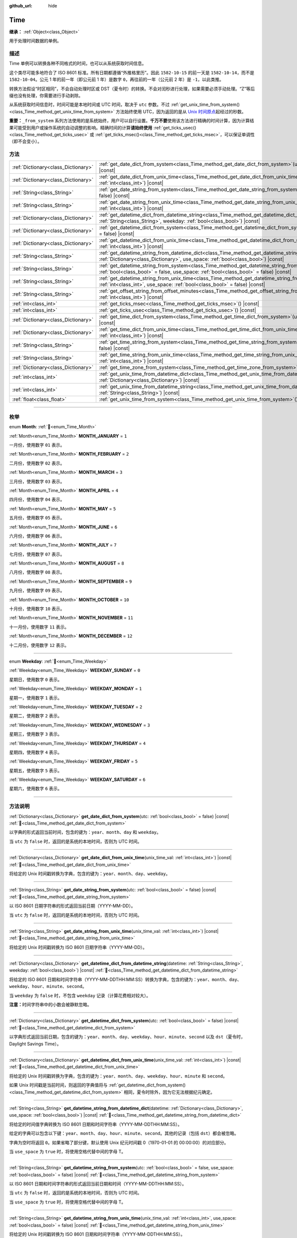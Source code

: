 :github_url: hide

.. DO NOT EDIT THIS FILE!!!
.. Generated automatically from Godot engine sources.
.. Generator: https://github.com/godotengine/godot/tree/4.4/doc/tools/make_rst.py.
.. XML source: https://github.com/godotengine/godot/tree/4.4/doc/classes/Time.xml.

.. _class_Time:

Time
====

**继承：** :ref:`Object<class_Object>`

用于处理时间数据的单例。

.. rst-class:: classref-introduction-group

描述
----

Time 单例可以转换各种不同格式的时间，也可以从系统获取时间信息。

这个类尽可能多地符合了 ISO 8601 标准。所有日期都遵循“外推格里历”。因此 ``1582-10-15`` 的前一天是 ``1582-10-14``\ ，而不是 ``1582-10-04``\ 。公元 1 年的前一年（即公元前 1 年）是数字 ``0``\ ，再往前的一年（公元前 2 年）是 ``-1``\ ，以此类推。

转换方法假设“时区相同”，不会自动处理时区或 DST（夏令时）的转换。不会对闰秒进行处理，如果需要必须手动处理。“Z”等后缀也没有处理，你需要进行手动剥除。

从系统获取时间信息时，时间可能是本地时间或 UTC 时间，取决于 ``utc`` 参数。不过 :ref:`get_unix_time_from_system()<class_Time_method_get_unix_time_from_system>` 方法始终使用 UTC，因为返回的是从 `Unix 时间原点 <https://zh.wikipedia.org/zh-cn/UNIX%E6%97%B6%E9%97%B4>`__\ 起经过的秒数。

\ **重要：**\ ``_from_system`` 系列方法使用的是系统始终，用户可以自行设置。\ **千万不要**\ 使用该方法进行精确的时间计算，因为计算结果可能受到用户或操作系统的自动调整的影响。精确时间的计算\ **请始终使用** :ref:`get_ticks_usec()<class_Time_method_get_ticks_usec>` 或 :ref:`get_ticks_msec()<class_Time_method_get_ticks_msec>`\ ，可以保证单调性（即不会变小）。

.. rst-class:: classref-reftable-group

方法
----

.. table::
   :widths: auto

   +-------------------------------------+------------------------------------------------------------------------------------------------------------------------------------------------------------------------------------------------------------+
   | :ref:`Dictionary<class_Dictionary>` | :ref:`get_date_dict_from_system<class_Time_method_get_date_dict_from_system>`\ (\ utc\: :ref:`bool<class_bool>` = false\ ) |const|                                                                         |
   +-------------------------------------+------------------------------------------------------------------------------------------------------------------------------------------------------------------------------------------------------------+
   | :ref:`Dictionary<class_Dictionary>` | :ref:`get_date_dict_from_unix_time<class_Time_method_get_date_dict_from_unix_time>`\ (\ unix_time_val\: :ref:`int<class_int>`\ ) |const|                                                                   |
   +-------------------------------------+------------------------------------------------------------------------------------------------------------------------------------------------------------------------------------------------------------+
   | :ref:`String<class_String>`         | :ref:`get_date_string_from_system<class_Time_method_get_date_string_from_system>`\ (\ utc\: :ref:`bool<class_bool>` = false\ ) |const|                                                                     |
   +-------------------------------------+------------------------------------------------------------------------------------------------------------------------------------------------------------------------------------------------------------+
   | :ref:`String<class_String>`         | :ref:`get_date_string_from_unix_time<class_Time_method_get_date_string_from_unix_time>`\ (\ unix_time_val\: :ref:`int<class_int>`\ ) |const|                                                               |
   +-------------------------------------+------------------------------------------------------------------------------------------------------------------------------------------------------------------------------------------------------------+
   | :ref:`Dictionary<class_Dictionary>` | :ref:`get_datetime_dict_from_datetime_string<class_Time_method_get_datetime_dict_from_datetime_string>`\ (\ datetime\: :ref:`String<class_String>`, weekday\: :ref:`bool<class_bool>`\ ) |const|           |
   +-------------------------------------+------------------------------------------------------------------------------------------------------------------------------------------------------------------------------------------------------------+
   | :ref:`Dictionary<class_Dictionary>` | :ref:`get_datetime_dict_from_system<class_Time_method_get_datetime_dict_from_system>`\ (\ utc\: :ref:`bool<class_bool>` = false\ ) |const|                                                                 |
   +-------------------------------------+------------------------------------------------------------------------------------------------------------------------------------------------------------------------------------------------------------+
   | :ref:`Dictionary<class_Dictionary>` | :ref:`get_datetime_dict_from_unix_time<class_Time_method_get_datetime_dict_from_unix_time>`\ (\ unix_time_val\: :ref:`int<class_int>`\ ) |const|                                                           |
   +-------------------------------------+------------------------------------------------------------------------------------------------------------------------------------------------------------------------------------------------------------+
   | :ref:`String<class_String>`         | :ref:`get_datetime_string_from_datetime_dict<class_Time_method_get_datetime_string_from_datetime_dict>`\ (\ datetime\: :ref:`Dictionary<class_Dictionary>`, use_space\: :ref:`bool<class_bool>`\ ) |const| |
   +-------------------------------------+------------------------------------------------------------------------------------------------------------------------------------------------------------------------------------------------------------+
   | :ref:`String<class_String>`         | :ref:`get_datetime_string_from_system<class_Time_method_get_datetime_string_from_system>`\ (\ utc\: :ref:`bool<class_bool>` = false, use_space\: :ref:`bool<class_bool>` = false\ ) |const|                |
   +-------------------------------------+------------------------------------------------------------------------------------------------------------------------------------------------------------------------------------------------------------+
   | :ref:`String<class_String>`         | :ref:`get_datetime_string_from_unix_time<class_Time_method_get_datetime_string_from_unix_time>`\ (\ unix_time_val\: :ref:`int<class_int>`, use_space\: :ref:`bool<class_bool>` = false\ ) |const|          |
   +-------------------------------------+------------------------------------------------------------------------------------------------------------------------------------------------------------------------------------------------------------+
   | :ref:`String<class_String>`         | :ref:`get_offset_string_from_offset_minutes<class_Time_method_get_offset_string_from_offset_minutes>`\ (\ offset_minutes\: :ref:`int<class_int>`\ ) |const|                                                |
   +-------------------------------------+------------------------------------------------------------------------------------------------------------------------------------------------------------------------------------------------------------+
   | :ref:`int<class_int>`               | :ref:`get_ticks_msec<class_Time_method_get_ticks_msec>`\ (\ ) |const|                                                                                                                                      |
   +-------------------------------------+------------------------------------------------------------------------------------------------------------------------------------------------------------------------------------------------------------+
   | :ref:`int<class_int>`               | :ref:`get_ticks_usec<class_Time_method_get_ticks_usec>`\ (\ ) |const|                                                                                                                                      |
   +-------------------------------------+------------------------------------------------------------------------------------------------------------------------------------------------------------------------------------------------------------+
   | :ref:`Dictionary<class_Dictionary>` | :ref:`get_time_dict_from_system<class_Time_method_get_time_dict_from_system>`\ (\ utc\: :ref:`bool<class_bool>` = false\ ) |const|                                                                         |
   +-------------------------------------+------------------------------------------------------------------------------------------------------------------------------------------------------------------------------------------------------------+
   | :ref:`Dictionary<class_Dictionary>` | :ref:`get_time_dict_from_unix_time<class_Time_method_get_time_dict_from_unix_time>`\ (\ unix_time_val\: :ref:`int<class_int>`\ ) |const|                                                                   |
   +-------------------------------------+------------------------------------------------------------------------------------------------------------------------------------------------------------------------------------------------------------+
   | :ref:`String<class_String>`         | :ref:`get_time_string_from_system<class_Time_method_get_time_string_from_system>`\ (\ utc\: :ref:`bool<class_bool>` = false\ ) |const|                                                                     |
   +-------------------------------------+------------------------------------------------------------------------------------------------------------------------------------------------------------------------------------------------------------+
   | :ref:`String<class_String>`         | :ref:`get_time_string_from_unix_time<class_Time_method_get_time_string_from_unix_time>`\ (\ unix_time_val\: :ref:`int<class_int>`\ ) |const|                                                               |
   +-------------------------------------+------------------------------------------------------------------------------------------------------------------------------------------------------------------------------------------------------------+
   | :ref:`Dictionary<class_Dictionary>` | :ref:`get_time_zone_from_system<class_Time_method_get_time_zone_from_system>`\ (\ ) |const|                                                                                                                |
   +-------------------------------------+------------------------------------------------------------------------------------------------------------------------------------------------------------------------------------------------------------+
   | :ref:`int<class_int>`               | :ref:`get_unix_time_from_datetime_dict<class_Time_method_get_unix_time_from_datetime_dict>`\ (\ datetime\: :ref:`Dictionary<class_Dictionary>`\ ) |const|                                                  |
   +-------------------------------------+------------------------------------------------------------------------------------------------------------------------------------------------------------------------------------------------------------+
   | :ref:`int<class_int>`               | :ref:`get_unix_time_from_datetime_string<class_Time_method_get_unix_time_from_datetime_string>`\ (\ datetime\: :ref:`String<class_String>`\ ) |const|                                                      |
   +-------------------------------------+------------------------------------------------------------------------------------------------------------------------------------------------------------------------------------------------------------+
   | :ref:`float<class_float>`           | :ref:`get_unix_time_from_system<class_Time_method_get_unix_time_from_system>`\ (\ ) |const|                                                                                                                |
   +-------------------------------------+------------------------------------------------------------------------------------------------------------------------------------------------------------------------------------------------------------+

.. rst-class:: classref-section-separator

----

.. rst-class:: classref-descriptions-group

枚举
----

.. _enum_Time_Month:

.. rst-class:: classref-enumeration

enum **Month**: :ref:`🔗<enum_Time_Month>`

.. _class_Time_constant_MONTH_JANUARY:

.. rst-class:: classref-enumeration-constant

:ref:`Month<enum_Time_Month>` **MONTH_JANUARY** = ``1``

一月份，使用数字 ``01`` 表示。

.. _class_Time_constant_MONTH_FEBRUARY:

.. rst-class:: classref-enumeration-constant

:ref:`Month<enum_Time_Month>` **MONTH_FEBRUARY** = ``2``

二月份，使用数字 ``02`` 表示。

.. _class_Time_constant_MONTH_MARCH:

.. rst-class:: classref-enumeration-constant

:ref:`Month<enum_Time_Month>` **MONTH_MARCH** = ``3``

三月份，使用数字 ``03`` 表示。

.. _class_Time_constant_MONTH_APRIL:

.. rst-class:: classref-enumeration-constant

:ref:`Month<enum_Time_Month>` **MONTH_APRIL** = ``4``

四月份，使用数字 ``04`` 表示。

.. _class_Time_constant_MONTH_MAY:

.. rst-class:: classref-enumeration-constant

:ref:`Month<enum_Time_Month>` **MONTH_MAY** = ``5``

五月份，使用数字 ``05`` 表示。

.. _class_Time_constant_MONTH_JUNE:

.. rst-class:: classref-enumeration-constant

:ref:`Month<enum_Time_Month>` **MONTH_JUNE** = ``6``

六月份，使用数字 ``06`` 表示。

.. _class_Time_constant_MONTH_JULY:

.. rst-class:: classref-enumeration-constant

:ref:`Month<enum_Time_Month>` **MONTH_JULY** = ``7``

七月份，使用数字 ``07`` 表示。

.. _class_Time_constant_MONTH_AUGUST:

.. rst-class:: classref-enumeration-constant

:ref:`Month<enum_Time_Month>` **MONTH_AUGUST** = ``8``

八月份，使用数字 ``08`` 表示。

.. _class_Time_constant_MONTH_SEPTEMBER:

.. rst-class:: classref-enumeration-constant

:ref:`Month<enum_Time_Month>` **MONTH_SEPTEMBER** = ``9``

九月份，使用数字 ``09`` 表示。

.. _class_Time_constant_MONTH_OCTOBER:

.. rst-class:: classref-enumeration-constant

:ref:`Month<enum_Time_Month>` **MONTH_OCTOBER** = ``10``

十月份，使用数字 ``10`` 表示。

.. _class_Time_constant_MONTH_NOVEMBER:

.. rst-class:: classref-enumeration-constant

:ref:`Month<enum_Time_Month>` **MONTH_NOVEMBER** = ``11``

十一月份，使用数字 ``11`` 表示。

.. _class_Time_constant_MONTH_DECEMBER:

.. rst-class:: classref-enumeration-constant

:ref:`Month<enum_Time_Month>` **MONTH_DECEMBER** = ``12``

十二月份，使用数字 ``12`` 表示。

.. rst-class:: classref-item-separator

----

.. _enum_Time_Weekday:

.. rst-class:: classref-enumeration

enum **Weekday**: :ref:`🔗<enum_Time_Weekday>`

.. _class_Time_constant_WEEKDAY_SUNDAY:

.. rst-class:: classref-enumeration-constant

:ref:`Weekday<enum_Time_Weekday>` **WEEKDAY_SUNDAY** = ``0``

星期日，使用数字 ``0`` 表示。

.. _class_Time_constant_WEEKDAY_MONDAY:

.. rst-class:: classref-enumeration-constant

:ref:`Weekday<enum_Time_Weekday>` **WEEKDAY_MONDAY** = ``1``

星期一，使用数字 ``1`` 表示。

.. _class_Time_constant_WEEKDAY_TUESDAY:

.. rst-class:: classref-enumeration-constant

:ref:`Weekday<enum_Time_Weekday>` **WEEKDAY_TUESDAY** = ``2``

星期二，使用数字 ``2`` 表示。

.. _class_Time_constant_WEEKDAY_WEDNESDAY:

.. rst-class:: classref-enumeration-constant

:ref:`Weekday<enum_Time_Weekday>` **WEEKDAY_WEDNESDAY** = ``3``

星期三，使用数字 ``3`` 表示。

.. _class_Time_constant_WEEKDAY_THURSDAY:

.. rst-class:: classref-enumeration-constant

:ref:`Weekday<enum_Time_Weekday>` **WEEKDAY_THURSDAY** = ``4``

星期四，使用数字 ``4`` 表示。

.. _class_Time_constant_WEEKDAY_FRIDAY:

.. rst-class:: classref-enumeration-constant

:ref:`Weekday<enum_Time_Weekday>` **WEEKDAY_FRIDAY** = ``5``

星期五，使用数字 ``5`` 表示。

.. _class_Time_constant_WEEKDAY_SATURDAY:

.. rst-class:: classref-enumeration-constant

:ref:`Weekday<enum_Time_Weekday>` **WEEKDAY_SATURDAY** = ``6``

星期六，使用数字 ``6`` 表示。

.. rst-class:: classref-section-separator

----

.. rst-class:: classref-descriptions-group

方法说明
--------

.. _class_Time_method_get_date_dict_from_system:

.. rst-class:: classref-method

:ref:`Dictionary<class_Dictionary>` **get_date_dict_from_system**\ (\ utc\: :ref:`bool<class_bool>` = false\ ) |const| :ref:`🔗<class_Time_method_get_date_dict_from_system>`

以字典的形式返回当前时间，包含的键为：\ ``year``\ 、\ ``month``\ 、\ ``day`` 和 ``weekday``\ 。

当 ``utc`` 为 ``false`` 时，返回的是系统的本地时间，否则为 UTC 时间。

.. rst-class:: classref-item-separator

----

.. _class_Time_method_get_date_dict_from_unix_time:

.. rst-class:: classref-method

:ref:`Dictionary<class_Dictionary>` **get_date_dict_from_unix_time**\ (\ unix_time_val\: :ref:`int<class_int>`\ ) |const| :ref:`🔗<class_Time_method_get_date_dict_from_unix_time>`

将给定的 Unix 时间戳转换为字典，包含的键为：\ ``year``\ 、\ ``month``\ 、\ ``day``\ 、\ ``weekday``\ 。

.. rst-class:: classref-item-separator

----

.. _class_Time_method_get_date_string_from_system:

.. rst-class:: classref-method

:ref:`String<class_String>` **get_date_string_from_system**\ (\ utc\: :ref:`bool<class_bool>` = false\ ) |const| :ref:`🔗<class_Time_method_get_date_string_from_system>`

以 ISO 8601 日期字符串的形式返回当前日期（YYYY-MM-DD）。

当 ``utc`` 为 ``false`` 时，返回的是系统的本地时间，否则为 UTC 时间。

.. rst-class:: classref-item-separator

----

.. _class_Time_method_get_date_string_from_unix_time:

.. rst-class:: classref-method

:ref:`String<class_String>` **get_date_string_from_unix_time**\ (\ unix_time_val\: :ref:`int<class_int>`\ ) |const| :ref:`🔗<class_Time_method_get_date_string_from_unix_time>`

将给定的 Unix 时间戳转换为 ISO 8601 日期字符串（YYYY-MM-DD）。

.. rst-class:: classref-item-separator

----

.. _class_Time_method_get_datetime_dict_from_datetime_string:

.. rst-class:: classref-method

:ref:`Dictionary<class_Dictionary>` **get_datetime_dict_from_datetime_string**\ (\ datetime\: :ref:`String<class_String>`, weekday\: :ref:`bool<class_bool>`\ ) |const| :ref:`🔗<class_Time_method_get_datetime_dict_from_datetime_string>`

将给定的 ISO 8601 日期和时间字符串（YYYY-MM-DDTHH:MM:SS）转换为字典，包含的键为：\ ``year``\ 、\ ``month``\ 、\ ``day``\ 、\ ``weekday``\ 、\ ``hour``\ 、\ ``minute``\ 、\ ``second``\ 。

当 ``weekday`` 为 ``false`` 时，不包含 ``weekday`` 记录（计算花费相对较大）。

\ **注意：**\ 时间字符串中的小数会被静默忽略。

.. rst-class:: classref-item-separator

----

.. _class_Time_method_get_datetime_dict_from_system:

.. rst-class:: classref-method

:ref:`Dictionary<class_Dictionary>` **get_datetime_dict_from_system**\ (\ utc\: :ref:`bool<class_bool>` = false\ ) |const| :ref:`🔗<class_Time_method_get_datetime_dict_from_system>`

以字典形式返回当前日期，包含的键为：\ ``year``\ 、\ ``month``\ 、\ ``day``\ 、\ ``weekday``\ 、\ ``hour``\ 、\ ``minute``\ 、\ ``second`` 以及 ``dst``\ （夏令时，Daylight Savings Time）。

.. rst-class:: classref-item-separator

----

.. _class_Time_method_get_datetime_dict_from_unix_time:

.. rst-class:: classref-method

:ref:`Dictionary<class_Dictionary>` **get_datetime_dict_from_unix_time**\ (\ unix_time_val\: :ref:`int<class_int>`\ ) |const| :ref:`🔗<class_Time_method_get_datetime_dict_from_unix_time>`

将给定的 Unix 时间戳转换为字典，包含的键为：\ ``year``\ 、\ ``month``\ 、\ ``day``\ 、\ ``weekday``\ 、\ ``hour``\ 、\ ``minute`` 和 ``second``\ 。

如果 Unix 时间戳是当前时间，则返回的字典值将与 :ref:`get_datetime_dict_from_system()<class_Time_method_get_datetime_dict_from_system>` 相同，夏令时除外，因为它无法根据纪元确定。

.. rst-class:: classref-item-separator

----

.. _class_Time_method_get_datetime_string_from_datetime_dict:

.. rst-class:: classref-method

:ref:`String<class_String>` **get_datetime_string_from_datetime_dict**\ (\ datetime\: :ref:`Dictionary<class_Dictionary>`, use_space\: :ref:`bool<class_bool>`\ ) |const| :ref:`🔗<class_Time_method_get_datetime_string_from_datetime_dict>`

将给定的时间值字典转换为 ISO 8601 日期和时间字符串（YYYY-MM-DDTHH:MM:SS）。

给定的字典可以包含以下键：\ ``year``\ 、\ ``month``\ 、\ ``day``\ 、\ ``hour``\ 、\ ``minute``\ 、\ ``second``\ 。其他的记录（包括 ``dst``\ ）都会被忽略。

字典为空时将返回 ``0``\ 。如果省略了部分键，默认使用 Unix 纪元时间戳 0（1970-01-01 的 00:00:00）的对应部分。

当 ``use_space`` 为 ``true`` 时，将使用空格代替中间的字母 T。

.. rst-class:: classref-item-separator

----

.. _class_Time_method_get_datetime_string_from_system:

.. rst-class:: classref-method

:ref:`String<class_String>` **get_datetime_string_from_system**\ (\ utc\: :ref:`bool<class_bool>` = false, use_space\: :ref:`bool<class_bool>` = false\ ) |const| :ref:`🔗<class_Time_method_get_datetime_string_from_system>`

以 ISO 8601 日期和时间字符串的形式返回当前日期和时间（YYYY-MM-DDTHH:MM:SS）。

当 ``utc`` 为 ``false`` 时，返回的是系统的本地时间，否则为 UTC 时间。

当 ``use_space`` 为 ``true`` 时，将使用空格代替中间的字母 T。

.. rst-class:: classref-item-separator

----

.. _class_Time_method_get_datetime_string_from_unix_time:

.. rst-class:: classref-method

:ref:`String<class_String>` **get_datetime_string_from_unix_time**\ (\ unix_time_val\: :ref:`int<class_int>`, use_space\: :ref:`bool<class_bool>` = false\ ) |const| :ref:`🔗<class_Time_method_get_datetime_string_from_unix_time>`

将给定的 Unix 时间戳转换为 ISO 8601 日期和时间字符串（YYYY-MM-DDTHH:MM:SS）。

当 ``use_space`` 为 ``true`` 时，将使用空格代替中间的字母 T。

.. rst-class:: classref-item-separator

----

.. _class_Time_method_get_offset_string_from_offset_minutes:

.. rst-class:: classref-method

:ref:`String<class_String>` **get_offset_string_from_offset_minutes**\ (\ offset_minutes\: :ref:`int<class_int>`\ ) |const| :ref:`🔗<class_Time_method_get_offset_string_from_offset_minutes>`

将给定的时区偏移分钟数转换为时区偏移字符串。例如，-480 返回 "-08:00"、345 返回 "+05:45"、0 返回 "+00:00"。

.. rst-class:: classref-item-separator

----

.. _class_Time_method_get_ticks_msec:

.. rst-class:: classref-method

:ref:`int<class_int>` **get_ticks_msec**\ (\ ) |const| :ref:`🔗<class_Time_method_get_ticks_msec>`

返回从引擎启动开始所经过的时间，单位为毫秒。

始终为正数或 0，使用 64 位值（会在约 5 亿年后绕回）。

.. rst-class:: classref-item-separator

----

.. _class_Time_method_get_ticks_usec:

.. rst-class:: classref-method

:ref:`int<class_int>` **get_ticks_usec**\ (\ ) |const| :ref:`🔗<class_Time_method_get_ticks_usec>`

返回从引擎启动开始所经过的时间，单位为微秒。

始终为正数或 0，使用 64 位值（会在约 50 万年后绕回）。

.. rst-class:: classref-item-separator

----

.. _class_Time_method_get_time_dict_from_system:

.. rst-class:: classref-method

:ref:`Dictionary<class_Dictionary>` **get_time_dict_from_system**\ (\ utc\: :ref:`bool<class_bool>` = false\ ) |const| :ref:`🔗<class_Time_method_get_time_dict_from_system>`

以字典的形式返回当前时间，包含的键为：\ ``hour``\ 、\ ``minute``\ 、\ ``second``\ 。

当 ``utc`` 为 ``false`` 时，返回的是系统的本地时间，否则为 UTC 时间。

.. rst-class:: classref-item-separator

----

.. _class_Time_method_get_time_dict_from_unix_time:

.. rst-class:: classref-method

:ref:`Dictionary<class_Dictionary>` **get_time_dict_from_unix_time**\ (\ unix_time_val\: :ref:`int<class_int>`\ ) |const| :ref:`🔗<class_Time_method_get_time_dict_from_unix_time>`

将给定的时间转换为字典，包含的键为：时 ``hour``\ 、分 ``minute``\ 、秒 ``second``\ 。

.. rst-class:: classref-item-separator

----

.. _class_Time_method_get_time_string_from_system:

.. rst-class:: classref-method

:ref:`String<class_String>` **get_time_string_from_system**\ (\ utc\: :ref:`bool<class_bool>` = false\ ) |const| :ref:`🔗<class_Time_method_get_time_string_from_system>`

以 ISO 8601 时间字符串的形式返回当前时间（HH:MM:SS）。

当 ``utc`` 为 ``false`` 时，返回的是系统的本地时间，否则为 UTC 时间。

.. rst-class:: classref-item-separator

----

.. _class_Time_method_get_time_string_from_unix_time:

.. rst-class:: classref-method

:ref:`String<class_String>` **get_time_string_from_unix_time**\ (\ unix_time_val\: :ref:`int<class_int>`\ ) |const| :ref:`🔗<class_Time_method_get_time_string_from_unix_time>`

将给定的 Unix 时间戳转换为 ISO 8601 时间字符串（HH:MM:SS）。

.. rst-class:: classref-item-separator

----

.. _class_Time_method_get_time_zone_from_system:

.. rst-class:: classref-method

:ref:`Dictionary<class_Dictionary>` **get_time_zone_from_system**\ (\ ) |const| :ref:`🔗<class_Time_method_get_time_zone_from_system>`

以字典的形式返回当前时区，包含的键为：\ ``bias`` 和 ``name``\ 。

- ``bias`` 是相对于 UTC 的偏移量，单位为分钟，因为并不是所有时区与 UTC 的时间差都是整数倍小时。

- ``name`` 是时区的本地化名称，取决于当前用户的操作系统区域设置。

.. rst-class:: classref-item-separator

----

.. _class_Time_method_get_unix_time_from_datetime_dict:

.. rst-class:: classref-method

:ref:`int<class_int>` **get_unix_time_from_datetime_dict**\ (\ datetime\: :ref:`Dictionary<class_Dictionary>`\ ) |const| :ref:`🔗<class_Time_method_get_unix_time_from_datetime_dict>`

将时间值字典转换为 Unix 时间戳。

给定的字典可以包含以下键：\ ``year``\ 、\ ``month``\ 、\ ``day``\ 、\ ``hour``\ 、\ ``minute``\ 、\ ``second``\ 。其他的记录（包括 ``dst``\ ）都会被忽略。

字典为空时将返回 ``0``\ 。如果省略了部分键，默认使用 Unix 纪元时间戳 0（1970-01-01 的 00:00:00）的对应部分。

你可以将 :ref:`get_datetime_dict_from_unix_time()<class_Time_method_get_datetime_dict_from_unix_time>` 的输出直接传给本函数，得到的就是最初的输入。

\ **注意：**\ Unix 时间戳通常是 UTC 的。本方法不会做任何时区转换，所以时间戳的时区与给定的日期时间字典相同。

.. rst-class:: classref-item-separator

----

.. _class_Time_method_get_unix_time_from_datetime_string:

.. rst-class:: classref-method

:ref:`int<class_int>` **get_unix_time_from_datetime_string**\ (\ datetime\: :ref:`String<class_String>`\ ) |const| :ref:`🔗<class_Time_method_get_unix_time_from_datetime_string>`

将给定的 ISO 8601 日期和/或时间字符串转换为 Unix 时间戳。字符串中可以只包含日期、只包含时间，也可以两者都包含。

\ **注意：**\ Unix 时间戳通常是 UTC 的。本方法不会做任何时区转换，所以时间戳的时区与给定的日期时间字符串相同。

\ **注意：**\ 时间字符串中的小数会被静默忽略。

.. rst-class:: classref-item-separator

----

.. _class_Time_method_get_unix_time_from_system:

.. rst-class:: classref-method

:ref:`float<class_float>` **get_unix_time_from_system**\ (\ ) |const| :ref:`🔗<class_Time_method_get_unix_time_from_system>`

返回当前的 Unix 时间戳，以秒为单位，基于 UTC 系统时间。本方法由操作系统实现，返回的时间总是 UTC 的。Unix 时间戳是从 `Unix 时间原点 <https://zh.wikipedia.org/zh-cn/UNIX%E6%97%B6%E9%97%B4>`__ 1970-01-01 的 00:00:00 起经过的秒数。

\ **注意：**\ 与其他使用整数时间戳的方法不同，这个方法返回的是 :ref:`float<class_float>` 类型的时间戳，可以表示比秒更高的精度。

.. |virtual| replace:: :abbr:`virtual (本方法通常需要用户覆盖才能生效。)`
.. |const| replace:: :abbr:`const (本方法无副作用，不会修改该实例的任何成员变量。)`
.. |vararg| replace:: :abbr:`vararg (本方法除了能接受在此处描述的参数外，还能够继续接受任意数量的参数。)`
.. |constructor| replace:: :abbr:`constructor (本方法用于构造某个类型。)`
.. |static| replace:: :abbr:`static (调用本方法无需实例，可直接使用类名进行调用。)`
.. |operator| replace:: :abbr:`operator (本方法描述的是使用本类型作为左操作数的有效运算符。)`
.. |bitfield| replace:: :abbr:`BitField (这个值是由下列位标志构成位掩码的整数。)`
.. |void| replace:: :abbr:`void (无返回值。)`
